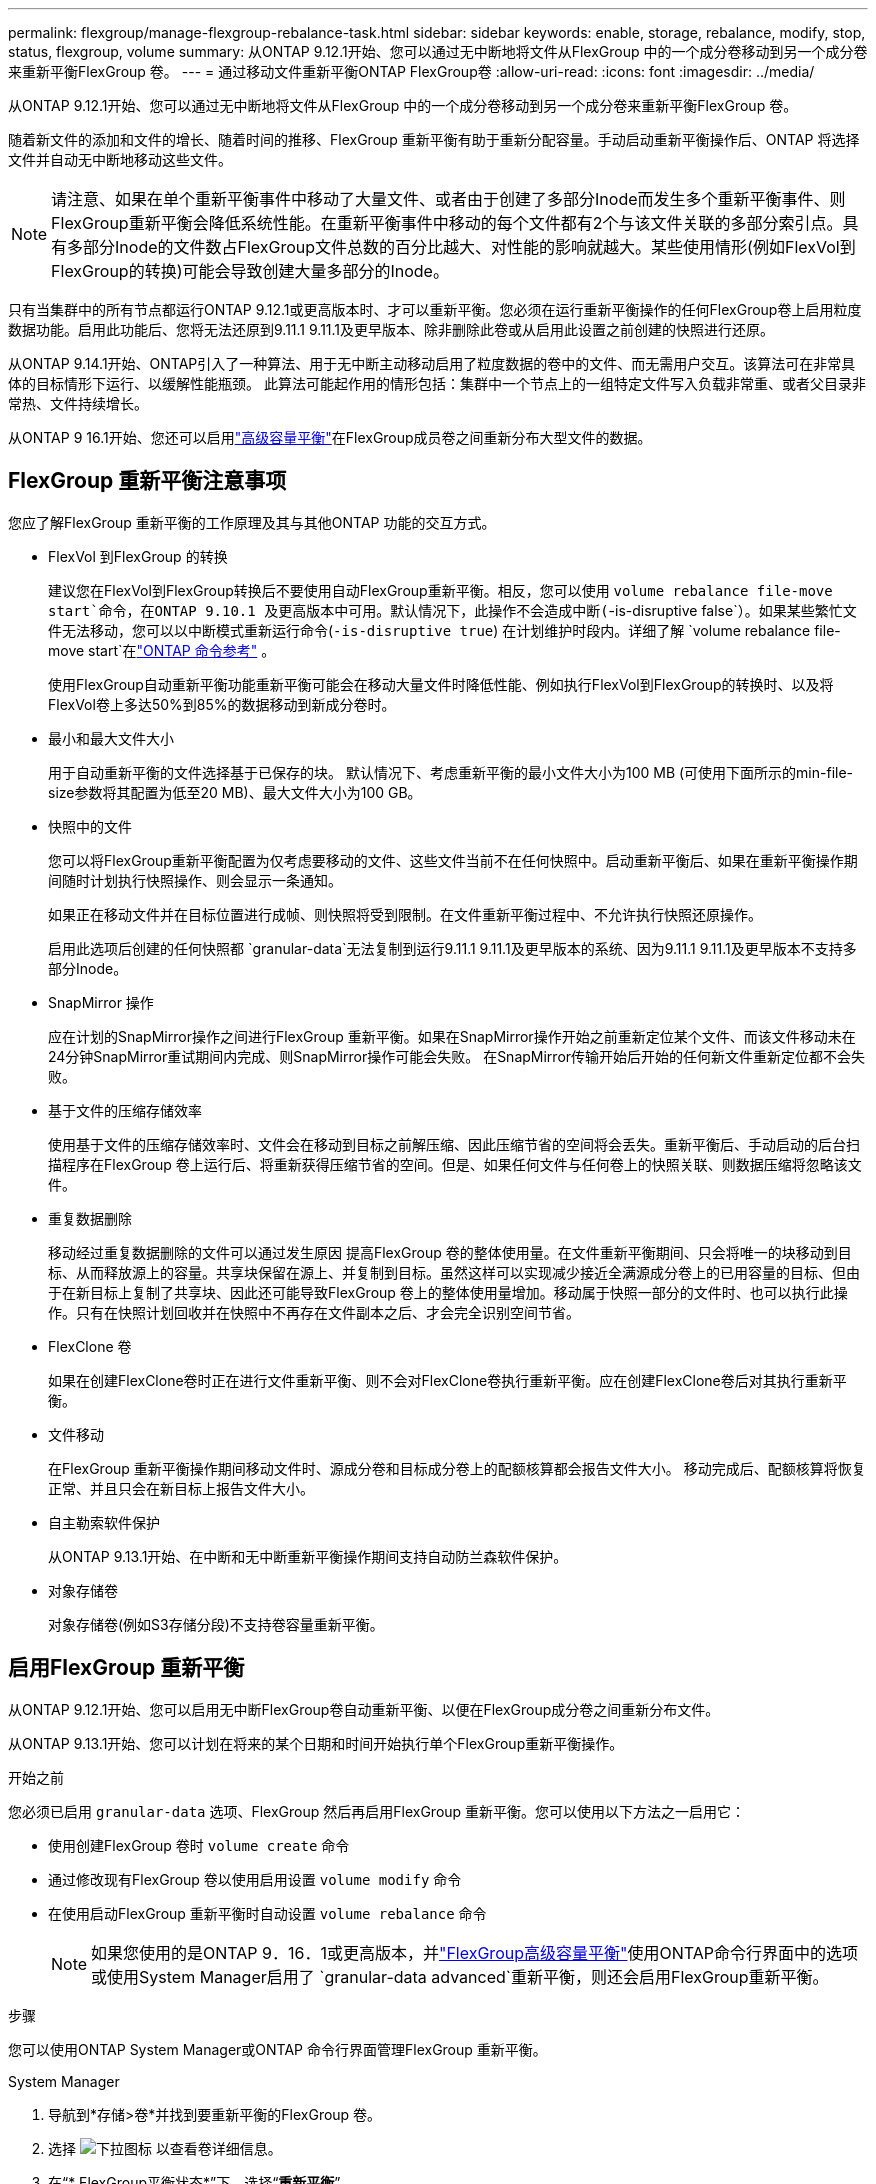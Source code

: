 ---
permalink: flexgroup/manage-flexgroup-rebalance-task.html 
sidebar: sidebar 
keywords: enable, storage, rebalance, modify, stop, status, flexgroup, volume 
summary: 从ONTAP 9.12.1开始、您可以通过无中断地将文件从FlexGroup 中的一个成分卷移动到另一个成分卷来重新平衡FlexGroup 卷。 
---
= 通过移动文件重新平衡ONTAP FlexGroup卷
:allow-uri-read: 
:icons: font
:imagesdir: ../media/


[role="lead"]
从ONTAP 9.12.1开始、您可以通过无中断地将文件从FlexGroup 中的一个成分卷移动到另一个成分卷来重新平衡FlexGroup 卷。

随着新文件的添加和文件的增长、随着时间的推移、FlexGroup 重新平衡有助于重新分配容量。手动启动重新平衡操作后、ONTAP 将选择文件并自动无中断地移动这些文件。

[NOTE]
====
请注意、如果在单个重新平衡事件中移动了大量文件、或者由于创建了多部分Inode而发生多个重新平衡事件、则FlexGroup重新平衡会降低系统性能。在重新平衡事件中移动的每个文件都有2个与该文件关联的多部分索引点。具有多部分Inode的文件数占FlexGroup文件总数的百分比越大、对性能的影响就越大。某些使用情形(例如FlexVol到FlexGroup的转换)可能会导致创建大量多部分的Inode。

====
只有当集群中的所有节点都运行ONTAP 9.12.1或更高版本时、才可以重新平衡。您必须在运行重新平衡操作的任何FlexGroup卷上启用粒度数据功能。启用此功能后、您将无法还原到9.11.1 9.11.1及更早版本、除非删除此卷或从启用此设置之前创建的快照进行还原。

从ONTAP 9.14.1开始、ONTAP引入了一种算法、用于无中断主动移动启用了粒度数据的卷中的文件、而无需用户交互。该算法可在非常具体的目标情形下运行、以缓解性能瓶颈。  此算法可能起作用的情形包括：集群中一个节点上的一组特定文件写入负载非常重、或者父目录非常热、文件持续增长。

从ONTAP 9 16.1开始、您还可以启用link:enable-adv-capacity-flexgroup-task.html["高级容量平衡"]在FlexGroup成员卷之间重新分布大型文件的数据。



== FlexGroup 重新平衡注意事项

您应了解FlexGroup 重新平衡的工作原理及其与其他ONTAP 功能的交互方式。

* FlexVol 到FlexGroup 的转换
+
建议您在FlexVol到FlexGroup转换后不要使用自动FlexGroup重新平衡。相反，您可以使用 `volume rebalance file-move start`命令，在ONTAP 9.10.1 及更高版本中可用。默认情况下，此操作不会造成中断(`-is-disruptive false`）。如果某些繁忙文件无法移动，您可以以中断模式重新运行命令(`-is-disruptive true`) 在计划维护时段内。详细了解 `volume rebalance file-move start`在link:https://docs.netapp.com/us-en/ontap-cli/volume-rebalance-file-move-start.html["ONTAP 命令参考"^] 。

+
使用FlexGroup自动重新平衡功能重新平衡可能会在移动大量文件时降低性能、例如执行FlexVol到FlexGroup的转换时、以及将FlexVol卷上多达50%到85%的数据移动到新成分卷时。

* 最小和最大文件大小
+
用于自动重新平衡的文件选择基于已保存的块。  默认情况下、考虑重新平衡的最小文件大小为100 MB (可使用下面所示的min-file-size参数将其配置为低至20 MB)、最大文件大小为100 GB。

* 快照中的文件
+
您可以将FlexGroup重新平衡配置为仅考虑要移动的文件、这些文件当前不在任何快照中。启动重新平衡后、如果在重新平衡操作期间随时计划执行快照操作、则会显示一条通知。

+
如果正在移动文件并在目标位置进行成帧、则快照将受到限制。在文件重新平衡过程中、不允许执行快照还原操作。

+
启用此选项后创建的任何快照都 `granular-data`无法复制到运行9.11.1 9.11.1及更早版本的系统、因为9.11.1 9.11.1及更早版本不支持多部分Inode。

* SnapMirror 操作
+
应在计划的SnapMirror操作之间进行FlexGroup 重新平衡。如果在SnapMirror操作开始之前重新定位某个文件、而该文件移动未在24分钟SnapMirror重试期间内完成、则SnapMirror操作可能会失败。  在SnapMirror传输开始后开始的任何新文件重新定位都不会失败。

* 基于文件的压缩存储效率
+
使用基于文件的压缩存储效率时、文件会在移动到目标之前解压缩、因此压缩节省的空间将会丢失。重新平衡后、手动启动的后台扫描程序在FlexGroup 卷上运行后、将重新获得压缩节省的空间。但是、如果任何文件与任何卷上的快照关联、则数据压缩将忽略该文件。

* 重复数据删除
+
移动经过重复数据删除的文件可以通过发生原因 提高FlexGroup 卷的整体使用量。在文件重新平衡期间、只会将唯一的块移动到目标、从而释放源上的容量。共享块保留在源上、并复制到目标。虽然这样可以实现减少接近全满源成分卷上的已用容量的目标、但由于在新目标上复制了共享块、因此还可能导致FlexGroup 卷上的整体使用量增加。移动属于快照一部分的文件时、也可以执行此操作。只有在快照计划回收并在快照中不再存在文件副本之后、才会完全识别空间节省。

* FlexClone 卷
+
如果在创建FlexClone卷时正在进行文件重新平衡、则不会对FlexClone卷执行重新平衡。应在创建FlexClone卷后对其执行重新平衡。

* 文件移动
+
在FlexGroup 重新平衡操作期间移动文件时、源成分卷和目标成分卷上的配额核算都会报告文件大小。  移动完成后、配额核算将恢复正常、并且只会在新目标上报告文件大小。

* 自主勒索软件保护
+
从ONTAP 9.13.1开始、在中断和无中断重新平衡操作期间支持自动防兰森软件保护。

* 对象存储卷
+
对象存储卷(例如S3存储分段)不支持卷容量重新平衡。





== 启用FlexGroup 重新平衡

从ONTAP 9.12.1开始、您可以启用无中断FlexGroup卷自动重新平衡、以便在FlexGroup成分卷之间重新分布文件。

从ONTAP 9.13.1开始、您可以计划在将来的某个日期和时间开始执行单个FlexGroup重新平衡操作。

.开始之前
您必须已启用 `granular-data` 选项、FlexGroup 然后再启用FlexGroup 重新平衡。您可以使用以下方法之一启用它：

* 使用创建FlexGroup 卷时 `volume create` 命令
* 通过修改现有FlexGroup 卷以使用启用设置 `volume modify` 命令
* 在使用启动FlexGroup 重新平衡时自动设置 `volume rebalance` 命令
+

NOTE: 如果您使用的是ONTAP 9．16．1或更高版本，并link:enable-adv-capacity-flexgroup-task.html["FlexGroup高级容量平衡"]使用ONTAP命令行界面中的选项或使用System Manager启用了 `granular-data advanced`重新平衡，则还会启用FlexGroup重新平衡。



.步骤
您可以使用ONTAP System Manager或ONTAP 命令行界面管理FlexGroup 重新平衡。

[role="tabbed-block"]
====
.System Manager
--
. 导航到*存储>卷*并找到要重新平衡的FlexGroup 卷。
. 选择 image:icon_dropdown_arrow.gif["下拉图标"] 以查看卷详细信息。
. 在“* FlexGroup平衡状态*”下，选择“*重新平衡*”。
+

NOTE: 仅当FlexGroup状态为不平衡时，*重新平衡*选项才可用。

. 在*重新平衡卷*窗口中、根据需要更改默认设置。
. 要计划重新平衡操作，请选择*稍后重新平衡*并输入日期和时间。


--
.命令行界面
--
. 启动自动重新平衡：
+
[source, cli]
----
volume rebalance start -vserver <SVM name> -volume <volume name>
----
+
您也可以指定以下选项：

+
[[-max-runtime]<time interval>最长运行时间

+
[-max-threshold"<percent>：每个成分卷的最大不平衡阈值

+
[-min-threshold"<percent> 每个成分卷的最小不平衡阈值

+
[-max-file-Moves <integer>]每个成分卷的最大并发文件移动量

+
[-min-file-size｛<integer>[KB|MB|GB|TB|PB]｝]最小文件大小

+
[-start-time <mm/dd/yyyy-00:00:00>]计划重新平衡开始日期和时间

+
[-export-Snapshot｛true | false｝]排除滞留在快照中的文件

+
示例

+
[listing]
----
volume rebalance start -vserver vs0 -volume fg1
----


--
====


== 修改FlexGroup 重新平衡配置

您可以更改FlexGroup重新平衡配置、以更新不平衡阈值、并发文件数移动最小文件大小、最长运行时以及包含或排除快照。从ONTAP 9.13.1开始、您可以使用一些选项来修改FlexGroup 重新平衡计划。

[role="tabbed-block"]
====
.System Manager
--
. 导航到*存储>卷*并找到要重新平衡的FlexGroup 卷。
. 选择 image:icon_dropdown_arrow.gif["下拉图标"] 以查看卷详细信息。
. 在“* FlexGroup平衡状态*”下，选择“*重新平衡*”。
+

NOTE: 仅当FlexGroup状态为不平衡时，*重新平衡*选项才可用。

. 在*重新平衡卷*窗口中、根据需要更改默认设置。


--
.命令行界面
--
. 修改自动重新平衡：
+
[source, cli]
----
volume rebalance modify -vserver <SVM name> -volume <volume name>
----
+
您可以指定以下一个或多个选项：

+
[[-max-runtime]<time interval>最长运行时间

+
[-max-threshold"<percent>：每个成分卷的最大不平衡阈值

+
[-min-threshold"<percent> 每个成分卷的最小不平衡阈值

+
[-max-file-Moves <integer>]每个成分卷的最大并发文件移动量

+
[-min-file-size｛<integer>[KB|MB|GB|TB|PB]｝]最小文件大小

+
[-start-time <mm/dd/yyyy-00:00:00>]计划重新平衡开始日期和时间

+
[-export-Snapshot｛true | false｝]排除滞留在快照中的文件



--
====


== 停止FlexGroup 重新平衡

启用或计划FlexGroup重新平衡后、您可以随时停止它。

[role="tabbed-block"]
====
.System Manager
--
. 导航到*存储>卷*并找到FlexGroup 卷。
. 选择 image:icon_dropdown_arrow.gif["下拉图标"] 以查看卷详细信息。
. 选择*停止重新平衡*。


--
.命令行界面
--
. 停止FlexGroup 重新平衡：
+
[source, cli]
----
volume rebalance stop -vserver <SVM name> -volume <volume name>
----


--
====


== 查看FlexGroup 重新平衡状态

您可以显示有关FlexGroup 重新平衡操作、FlexGroup 重新平衡配置、重新平衡操作时间以及重新平衡实例详细信息的状态。

[role="tabbed-block"]
====
.System Manager
--
. 导航到*存储>卷*并找到FlexGroup 卷。
. 选择 image:icon_dropdown_arrow.gif["下拉图标"] 以查看FlexGroup详细信息。
. 详细信息窗格底部附近会显示* FlexGroup Balance Status*。
. 要查看有关上次重新平衡操作的信息，请选择*上次卷重新平衡状态*。


--
.命令行界面
--
. 查看FlexGroup 重新平衡操作的状态：
+
[source, cli]
----
volume rebalance show
----
+
重新平衡状态示例：

+
[listing]
----
> volume rebalance show
Vserver: vs0
                                                        Target     Imbalance
Volume       State                  Total      Used     Used       Size     %
------------ ------------------ --------- --------- --------- --------- -----
fg1          idle                     4GB   115.3MB         -       8KB    0%
----
+
重新平衡配置详细信息的示例：

+
[listing]
----
> volume rebalance show -config
Vserver: vs0
                    Max            Threshold         Max          Min          Exclude
Volume              Runtime        Min     Max       File Moves   File Size    Snapshot
---------------     ------------   -----   -----     ----------   ---------    ---------
fg1                 6h0m0s         5%      20%          25          4KB          true
----
+
重新平衡时间详细信息的示例：

+
[listing]
----
> volume rebalance show -time
Vserver: vs0
Volume               Start Time                    Runtime        Max Runtime
----------------     -------------------------     -----------    -----------
fg1                  Wed Jul 20 16:06:11 2022      0h1m16s        6h0m0s
----
+
重新平衡实例详细信息的示例：

+
[listing]
----
    > volume rebalance show -instance
    Vserver Name: vs0
    Volume Name: fg1
    Is Constituent: false
    Rebalance State: idle
    Rebalance Notice Messages: -
    Total Size: 4GB
    AFS Used Size: 115.3MB
    Constituent Target Used Size: -
    Imbalance Size: 8KB
    Imbalance Percentage: 0%
    Moved Data Size: -
    Maximum Constituent Imbalance Percentage: 1%
    Rebalance Start Time: Wed Jul 20 16:06:11 2022
    Rebalance Stop Time: -
    Rebalance Runtime: 0h1m32s
    Rebalance Maximum Runtime: 6h0m0s
    Maximum Imbalance Threshold per Constituent: 20%
    Minimum Imbalance Threshold per Constituent: 5%
    Maximum Concurrent File Moves per Constituent: 25
    Minimum File Size: 4KB
    Exclude Files Stuck in snapshots: true
----


--
====